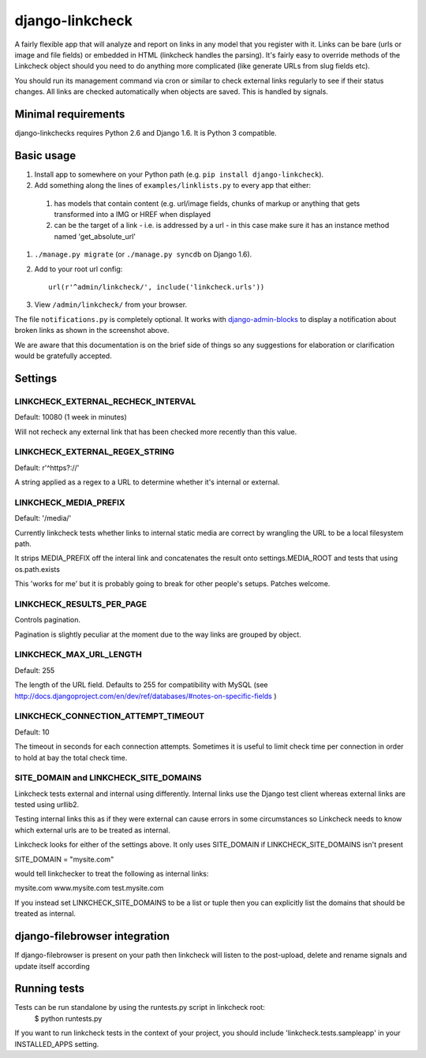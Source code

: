 django-linkcheck
================

.. image:: https://travis-ci.org/DjangoAdminHackers/django-linkcheck.svg?branch=master

.. image:: https://github.com/DjangoAdminHackers/django-linkcheck/raw/master/linkcheck.jpg

A fairly flexible app that will analyze and report on links in any model that
you register with it. Links can be bare (urls or image and file fields) or
embedded in HTML (linkcheck handles the parsing). It's fairly easy to override
methods of the Linkcheck object should you need to do anything more
complicated (like generate URLs from slug fields etc).
 
You should run its management command via cron or similar to check external
links regularly to see if their status changes. All links are checked
automatically when objects are saved. This is handled by signals.

Minimal requirements
--------------------

django-linkchecks requires Python 2.6 and Django 1.6. It is Python 3 compatible.

Basic usage
-----------

#. Install app to somewhere on your Python path (e.g. ``pip install
   django-linkcheck``).

#. Add something along the lines of ``examples/linklists.py`` to every app that
   either:

  #) has models that contain content (e.g. url/image fields, chunks of markup
     or anything that gets transformed into a IMG or HREF when displayed
  #) can be the target of a link - i.e. is addressed by a url - in this case
     make sure it has an instance method named 'get_absolute_url'

#. ``./manage.py migrate`` (or ``./manage.py syncdb`` on Django 1.6).

#. Add to your root url config::

    url(r'^admin/linkcheck/', include('linkcheck.urls'))

#. View ``/admin/linkcheck/`` from your browser.

The file ``notifications.py`` is completely optional. It works with
django-admin-blocks_ to display a notification about broken links as
shown in the screenshot above.

.. _django-admin-blocks: https://github.com/DjangoAdminHackers/django-admin-blocks

We are aware that this documentation is on the brief side of things so any
suggestions for elaboration or clarification would be gratefully accepted.

Settings
--------

LINKCHECK_EXTERNAL_RECHECK_INTERVAL
~~~~~~~~~~~~~~~~~~~~~~~~~~~~~~~~~~~

Default: 10080 (1 week in minutes)

Will not recheck any external link that has been checked more recently than this value.

LINKCHECK_EXTERNAL_REGEX_STRING
~~~~~~~~~~~~~~~~~~~~~~~~~~~~~~~

Default: r'^https?://'

A string applied as a regex to a URL to determine whether it's internal or external.

LINKCHECK_MEDIA_PREFIX
~~~~~~~~~~~~~~~~~~~~~~

Default: '/media/'

Currently linkcheck tests whether links to internal static media are correct by wrangling the URL to be a local filesystem path.

It strips MEDIA_PREFIX off the interal link and concatenates the result onto settings.MEDIA_ROOT and tests that using os.path.exists

This 'works for me' but it is probably going to break for other people's setups. Patches welcome.

LINKCHECK_RESULTS_PER_PAGE
~~~~~~~~~~~~~~~~~~~~~~~~~~

Controls pagination.

Pagination is slightly peculiar at the moment due to the way links are grouped by object.


LINKCHECK_MAX_URL_LENGTH
~~~~~~~~~~~~~~~~~~~~~~~~

Default: 255

The length of the URL field. Defaults to 255 for compatibility with MySQL (see http://docs.djangoproject.com/en/dev/ref/databases/#notes-on-specific-fields )


LINKCHECK_CONNECTION_ATTEMPT_TIMEOUT
~~~~~~~~~~~~~~~~~~~~~~~~

Default: 10

The timeout in seconds for each connection attempts. Sometimes it is useful to limit check time per connection in order to hold at bay the total check time.


SITE_DOMAIN and LINKCHECK_SITE_DOMAINS
~~~~~~~~~~~~~~~~~~~~~~~~~~~~~~~~~~~~~~

Linkcheck tests external and internal using differently. Internal links use the Django test client whereas external links are tested using urllib2.

Testing internal links this as if they were external can cause errors in some circumstances so Linkcheck needs to know which external urls are to be treated as internal. 

Linkcheck looks for either of the settings above. It only uses SITE_DOMAIN if LINKCHECK_SITE_DOMAINS isn't present


SITE_DOMAIN = "mysite.com"

would tell linkchecker to treat the following as internal links:

mysite.com
www.mysite.com
test.mysite.com

If you instead set LINKCHECK_SITE_DOMAINS to be a list or tuple then you can explicitly list the domains that should be treated as internal.


django-filebrowser integration
------------------------------

If django-filebrowser is present on your path then linkcheck will listen to the post-upload, delete and rename signals and update itself according


Running tests
-------------

Tests can be run standalone by using the runtests.py script in linkcheck root:
    $ python runtests.py
If you want to run linkcheck tests in the context of your project, you should include 'linkcheck.tests.sampleapp' in your INSTALLED_APPS setting.
